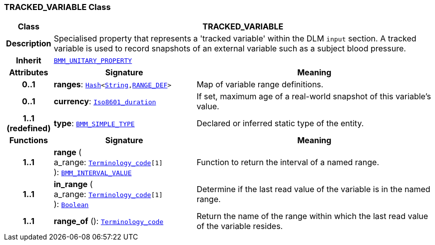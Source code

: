 === TRACKED_VARIABLE Class

[cols="^1,3,5"]
|===
h|*Class*
2+^h|*TRACKED_VARIABLE*

h|*Description*
2+a|Specialised property that represents a 'tracked variable' within the DLM `input` section. A tracked variable is used to record snapshots of an external variable such as a subject blood pressure.

h|*Inherit*
2+|`link:/releases/LANG/{proc_release}/bmm.html#_bmm_unitary_property_class[BMM_UNITARY_PROPERTY^]`

h|*Attributes*
^h|*Signature*
^h|*Meaning*

h|*0..1*
|*ranges*: `link:/releases/BASE/{proc_release}/foundation_types.html#_hash_class[Hash^]<link:/releases/BASE/{proc_release}/foundation_types.html#_string_class[String^],<<_range_def_class,RANGE_DEF>>>`
a|Map of variable range definitions.

h|*0..1*
|*currency*: `link:/releases/BASE/{proc_release}/foundation_types.html#_iso8601_duration_class[Iso8601_duration^]`
a|If set, maximum age of a real-world snapshot of this variable's value.

h|*1..1 +
(redefined)*
|*type*: `link:/releases/LANG/{proc_release}/bmm.html#_bmm_simple_type_class[BMM_SIMPLE_TYPE^]`
a|Declared or inferred static type of the entity.
h|*Functions*
^h|*Signature*
^h|*Meaning*

h|*1..1*
|*range* ( +
a_range: `link:/releases/BASE/{proc_release}/foundation_types.html#_terminology_code_class[Terminology_code^][1]` +
): `link:/releases/LANG/{proc_release}/bmm.html#_bmm_interval_value_class[BMM_INTERVAL_VALUE^]`
a|Function to return the interval of a named range.

h|*1..1*
|*in_range* ( +
a_range: `link:/releases/BASE/{proc_release}/foundation_types.html#_terminology_code_class[Terminology_code^][1]` +
): `link:/releases/BASE/{proc_release}/foundation_types.html#_boolean_class[Boolean^]`
a|Determine if the last read value of the variable is in the named range.

h|*1..1*
|*range_of* (): `link:/releases/BASE/{proc_release}/foundation_types.html#_terminology_code_class[Terminology_code^]`
a|Return the name of the range within which the last read value of the variable resides.
|===
